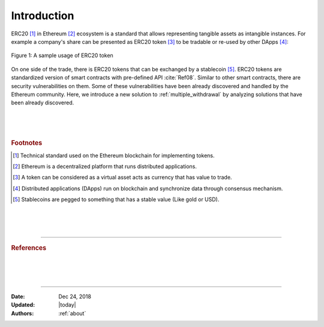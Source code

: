 .. _erc20_intro

############
Introduction
############

ERC20 [#]_ in Ethereum [#]_ ecosystem is a standard that allows representing tangible assets as intangible instances. For example a company's share can be presented as ERC20 token [#]_ to be tradable or re-used by other DApps [#]_:

.. figure:: images/erc20_intro_01.png
    :scale: 60%
    :figclass: align-center
    
    Figure 1: A sample usage of ERC20 token

On one side of the trade, there is ERC20 tokens that can be exchanged by a stablecoin [#]_. ERC20 tokens are standardized version of smart contracts with pre-defined API :cite:`Ref08`. Similar to other smart contracts, there are security vulnerabilities on them. Some of these vulnerabilities have been already discovered and handled by the Ethereum community. Here, we introduce a new solution to :ref:`multiple_withdrawal` by analyzing solutions that have been already discovered.

|
|
|

.. rubric:: Footnotes
.. [#] Technical standard used on the Ethereum blockchain for implementing tokens.
.. [#] Ethereum is a decentralized platform that runs distributed applications.
.. [#] A token can be considered as a virtual asset acts as currency that has value to trade.
.. [#] Distributed applications (DApps) run on blockchain and synchronize data through consensus mechanism.
.. [#] Stablecoins are pegged to something that has a stable value (Like gold or USD).

|
|
|

----

.. rubric:: References
.. bibliography:: references.bib
    :style: plain

|
|
|

----

:Date:    Dec 24, 2018
:Updated: |today|
:Authors: :ref:`about`

